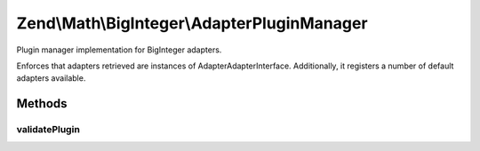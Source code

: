 .. Math/BigInteger/AdapterPluginManager.php generated using docpx on 01/30/13 03:32am


Zend\\Math\\BigInteger\\AdapterPluginManager
============================================

Plugin manager implementation for BigInteger adapters.

Enforces that adapters retrieved are instances of
Adapter\AdapterInterface. Additionally, it registers a number of default
adapters available.

Methods
+++++++

validatePlugin
--------------

.. function:: validatePlugin()


    Validate the plugin
    
    Checks that the adapter loaded is an instance of Adapter\AdapterInterface.

    :param mixed: 

    :rtype: void 

    :throws: Exception\RuntimeException if invalid



